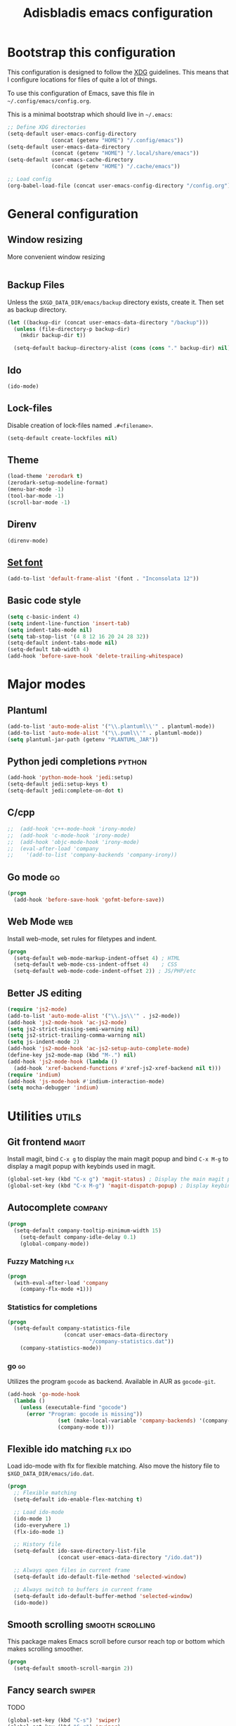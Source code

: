 #+TITLE: Adisbladis emacs configuration

* Bootstrap this configuration
This configuration is designed to follow the [[https://ploum.net/207-modify-your-application-to-use-xdg-folders/][XDG]] guidelines. This means that
I configure locations for files of quite a lot of things.

To use this configuration of Emacs, save this file in
=~/.config/emacs/config.org=.

This is a minimal bootstrap which should live in =~/.emacs=:
#+begin_src emacs-lisp :tangle no
  ;; Define XDG directories
  (setq-default user-emacs-config-directory
                (concat (getenv "HOME") "/.config/emacs"))
  (setq-default user-emacs-data-directory
                (concat (getenv "HOME") "/.local/share/emacs"))
  (setq-default user-emacs-cache-directory
                (concat (getenv "HOME") "/.cache/emacs"))

  ;; Load config
  (org-babel-load-file (concat user-emacs-config-directory "/config.org"))
#+end_src

* General configuration
** Window resizing
More convenient window resizing
#+begin_src emacs-lisp :tangle yes
#+end_src

** Backup Files
Unless the =$XGD_DATA_DIR/emacs/backup= directory exists, create it. Then set
as backup directory.

#+begin_src emacs-lisp :tangle yes
  (let ((backup-dir (concat user-emacs-data-directory "/backup")))
    (unless (file-directory-p backup-dir)
      (mkdir backup-dir t))

    (setq-default backup-directory-alist (cons (cons "." backup-dir) nil)))
#+end_src

** Ido
#+begin_src emacs-lisp :tangle yes
(ido-mode)
#+end_src

** Lock-files
Disable creation of lock-files named =.#<filename>=.
#+begin_src emacs-lisp :tangle yes
  (setq-default create-lockfiles nil)
#+end_src

** Theme
#+begin_src emacs-lisp :tangle yes
  (load-theme 'zerodark t)
  (zerodark-setup-modeline-format)
  (menu-bar-mode -1)
  (tool-bar-mode -1)
  (scroll-bar-mode -1)
#+end_src

** Direnv
#+begin_src emacs-lisp :tangle yes
(direnv-mode)
#+end_src

** [[https://stackoverflow.com/questions/3984730/emacs-gui-with-emacs-daemon-not-loading-fonts-correctly][Set font]]
#+begin_src emacs-lisp :tangle yes
  (add-to-list 'default-frame-alist '(font . "Inconsolata 12"))
#+end_src

** Basic code style
#+begin_src emacs-lisp :tangle yes
  (setq c-basic-indent 4)
  (setq indent-line-function 'insert-tab)
  (setq indent-tabs-mode nil)
  (setq tab-stop-list '(4 8 12 16 20 24 28 32))
  (setq-default indent-tabs-mode nil)
  (setq-default tab-width 4)
  (add-hook 'before-save-hook 'delete-trailing-whitespace)
#+end_src
* Major modes
** Plantuml
#+begin_src emacs-lisp :tangle yes
(add-to-list 'auto-mode-alist '("\\.plantuml\\'" . plantuml-mode))
(add-to-list 'auto-mode-alist '("\\.puml\\'" . plantuml-mode))
(setq plantuml-jar-path (getenv "PLANTUML_JAR"))
#+end_src

** Python jedi completions                                           :python:
#+begin_src emacs-lisp :tangle yes
  (add-hook 'python-mode-hook 'jedi:setup)
  (setq-default jedi:setup-keys t)
  (setq-default jedi:complete-on-dot t)
#+end_src

** C/cpp
#+begin_src emacs-lisp :tangle yes
;;  (add-hook 'c++-mode-hook 'irony-mode)
;;  (add-hook 'c-mode-hook 'irony-mode)
;;  (add-hook 'objc-mode-hook 'irony-mode)
;;  (eval-after-load 'company
;;    '(add-to-list 'company-backends 'company-irony))
#+end_src

** Go mode                                                               :go:
#+begin_src emacs-lisp :tangle yes
  (progn
    (add-hook 'before-save-hook 'gofmt-before-save))
#+end_src

** Web Mode                                                             :web:
Install web-mode, set rules for filetypes and indent.

#+begin_src emacs-lisp :tangle yes
  (progn
    (setq-default web-mode-markup-indent-offset 4) ; HTML
    (setq-default web-mode-css-indent-offset 4)    ; CSS
    (setq-default web-mode-code-indent-offset 2)) ; JS/PHP/etc
#+end_src

** Better JS editing
#+begin_src emacs-lisp :tangle yes
  (require 'js2-mode)
  (add-to-list 'auto-mode-alist '("\\.js\\'" . js2-mode))
  (add-hook 'js2-mode-hook 'ac-js2-mode)
  (setq js2-strict-missing-semi-warning nil)
  (setq js2-strict-trailing-comma-warning nil)
  (setq js-indent-mode 2)
  (add-hook 'js2-mode-hook 'ac-js2-setup-auto-complete-mode)
  (define-key js2-mode-map (kbd "M-.") nil)
  (add-hook 'js2-mode-hook (lambda ()
    (add-hook 'xref-backend-functions #'xref-js2-xref-backend nil t)))
  (require 'indium)
  (add-hook 'js-mode-hook #'indium-interaction-mode)
  (setq mocha-debugger 'indium)
#+end_src

* Utilities                                                           :utils:
** Git frontend                                                       :magit:
Install magit, bind =C-x g= to display the main magit popup and bind
=C-x M-g= to display a magit popup with keybinds used in magit.

#+begin_src emacs-lisp :tangle yes
  (global-set-key (kbd "C-x g") 'magit-status) ; Display the main magit popup
  (global-set-key (kbd "C-x M-g") 'magit-dispatch-popup) ; Display keybinds for magit
#+end_src

** Autocomplete                                                     :company:
#+begin_src emacs-lisp :tangle yes
  (progn
    (setq-default company-tooltip-minimum-width 15)
      (setq-default company-idle-delay 0.1)
      (global-company-mode))
#+end_src

*** Fuzzy Matching                                                      :flx:
#+begin_src emacs-lisp :tangle yes
  (progn
    (with-eval-after-load 'company
      (company-flx-mode +1)))
#+end_src

*** Statistics for completions
#+begin_src emacs-lisp :tangle yes
  (progn
    (setq-default company-statistics-file
                    (concat user-emacs-data-directory
                            "/company-statistics.dat"))
      (company-statistics-mode))
#+end_src

*** go                                                                   :go:
Utilizes the program =gocode= as backend. Available in AUR as =gocode-git=.

#+begin_src emacs-lisp :tangle yes
  (add-hook 'go-mode-hook
    (lambda ()
      (unless (executable-find "gocode")
        (error "Program: gocode is missing"))
                  (set (make-local-variable 'company-backends) '(company-go))
                  (company-mode t)))
#+end_src

** Flexible ido matching                                            :flx:ido:
Load ido-mode with flx for flexible matching. Also move the history file to
=$XGD_DATA_DIR/emacs/ido.dat=.

#+begin_src emacs-lisp :tangle no
  (progn
    ;; Flexible matching
    (setq-default ido-enable-flex-matching t)

    ;; Load ido-mode
    (ido-mode 1)
    (ido-everywhere 1)
    (flx-ido-mode 1)

    ;; History file
    (setq-default ido-save-directory-list-file
                  (concat user-emacs-data-directory "/ido.dat"))

    ;; Always open files in current frame
    (setq-default ido-default-file-method 'selected-window)

    ;; Always switch to buffers in current frame
    (setq-default ido-default-buffer-method 'selected-window)
    (ido-mode))
#+end_src

** Smooth scrolling                                        :smooth:scrolling:
This package makes Emacs scroll before cursor reach top or bottom which makes
scrolling smoother.

#+begin_src emacs-lisp :tangle yes
  (progn
    (setq-default smooth-scroll-margin 2))
#+end_src

** Fancy search                                                      :swiper:
TODO
#+begin_src emacs-lisp :tangle yes
  (global-set-key (kbd "C-s") 'swiper)
  (global-set-key (kbd "C-r") 'swiper)
  (progn
    (setq-default ivy-use-virtual-buffers t))
#+end_src

** webpaste                                                           :paste:
Paste whole buffers or parts of buffers to the internet.

#+begin_src emacs-lisp :tangle yes
  (global-set-key (kbd "C-c C-p C-b") 'webpaste-paste-buffer)
  (global-set-key (kbd "C-c C-p C-r") 'webpaste-paste-region)
#+end_src

** Smart-mode-line
#+begin_src emacs-lisp :tangle yes
  (progn
    (setq sml/theme 'powerline)
    (setq sml/no-confirm-load-theme t)
    (sml/setup))
#+end_src

** Syntax checking and linting                                     :flycheck:...
#+begin_src emacs-lisp :tangle yes
  (global-flycheck-mode)
#+end_src
** Nicer handling of parens                                      :smartparen:...
#+begin_src emacs-lisp :tangle yes
  (progn
    (add-hook 'js-mode-hook #'smartparens-mode)
    (add-hook 'html-mode-hook #'smartparens-mode)
    (add-hook 'python-mode-hook #'smartparens-mode)
    (add-hook 'lua-mode-hook #'smartparens-mode)
    (add-hook 'ruby-mode-hook #'smartparens-mode)
    (add-hook 'rust-mode-hook #'smartparens-mode))

#+end_src
** Org exports
#+begin_src emacs-lisp :tangle yes
(eval-after-load "org"
  '(require 'ox-gfm nil t))
#+end_src

* EXWM
#+begin_src emacs-lisp :tangle yes
  (require 'exwm)
  (require 'exwm-randr)
  (require 'dbus)

  (defun pnh-run (command)
    (interactive (list (read-shell-command "$ ")))

    (dbus-call-method
    :session "com.github.adisbladis.AppLauncher"
    "/com/github/adisbladis/AppLauncher"
    "com.github.adisbladis.AppLauncher" "Start"
    (split-string command)))

  (define-key exwm-mode-map (kbd "s-!") 'pnh-run)
  (global-set-key (kbd "s-!") 'pnh-run)

  (add-hook 'exwm-update-class-hook
            (lambda ()
              (exwm-workspace-rename-buffer exwm-class-name)))

  ;; Note: This approach does not work with Emacs 25 due to a bug of Emacs.
  (add-hook 'exwm-manage-finish-hook
            (lambda ()
              (when (and exwm-class-name
                         (string= exwm-class-name "URxvt"))
                (exwm-input-set-local-simulation-keys '(([?\C-c ?\C-c] . ?\C-c))))))

  (add-hook 'exwm-update-title-hook
            (lambda ()
            (let ((tilde-exwm-title
              (replace-regexp-in-string (getenv "HOME") "~" exwm-title)))
              (exwm-workspace-rename-buffer (format "%s: %s" exwm-class-name tilde-exwm-title)))))

  ;; Display time in modeline
  (progn
    (setq display-time-24hr-format t)
    (display-time-mode 1))

  ;; Battery is useful too
  (display-battery-mode)

  (require 'desktop-environment)
  (desktop-environment-mode)
  (setq desktop-environment-brightness-set-command "light %s")
  (setq desktop-environment-brightness-normal-decrement "-U 10")
  (setq desktop-environment-brightness-small-decrement "-U 5")
  (setq desktop-environment-brightness-normal-increment "-A 10")
  (setq desktop-environment-brightness-small-increment "-A 5")
  (setq desktop-environment-brightness-get-command "light")
  (setq desktop-environment-brightness-get-regexp "\\([0-9]+\\)\\.[0-9]+")
  (setq desktop-environment-screenlock-command "loginctl lock-session")
  (setq desktop-environment-screenshot-command "flameshot gui")

  (require 'exwm-systemtray)
  (exwm-systemtray-enable)
  (setq exwm-systemtray-height 16)

  (setq exwm-manage-configurations
        '(((equal exwm-class-name "Firefox Developer Edition")
           simulation-keys (([?\C-q] . [?\C-w])  ; close tab instead of quitting Firefox
                            ([?\C-b] . [left])
                            ([?\C-f] . [right])
                            ([?\C-p] . [up])
                            ([?\C-n] . [down])
                            ([?\C-t] . [?\C-n])
                            ([?\C-s] . [?\C-f])
                            ([?\C-a] . [home])
                            ([?\C-e] . [end])
                            ([?\M-v] . [prior])
                            ([?\C-v] . [next])
                            ([?\C-d] . [delete])))
                            ))

  (exwm-input-set-simulation-keys
   (mapcar (lambda (c) (cons (kbd (car c)) (cdr c)))
           `(("C-b" . left)
             ("C-f" . right)
             ("C-p" . up)
             ("C-n" . down)
             ("C-a" . home)
             ("C-e" . end)
             ("M-v" . prior)
             ("C-v" . next)
             ("C-d" . delete)
             ("C-m" . return)
             ("C-i" . tab)
             ("C-g" . escape)
             ("C-s" . ?\C-f)
             ("C-y" . ?\C-v)
             ("M-w" . ?\C-c)
             ("M-<" . C-home)
             ("M->" . C-end)
             ("C-M-h" . C-backspace))))

  ;; Using ido to change "tabs" in Firefox!
  ;;
  ;; For this to work properly you need to stop opening new tabs and open
  ;; everything in new windows. It sounds crazy, but then you can use ido
  ;; to switch between "tabs" and everything is wonderful.
  ;;
  ;; Step 1: about:config -> browser.tabs.opentabfor.middleclick -> false
  ;; Step 2: change whatever "open link in new tab" binding in Saka Key or
  ;;         whatever you use to open the link in a new window
  ;; Step 3: rebind ctrl-t to open a new window as well
  ;; Step 4: place the following in chrome/userChrome.css in your FF profile:
  ;;         #tabbrowser-tabs { visibility: collapse !important; }
  ;; Step 5: add this code to your exwm config:
  ;; Step 6: restart your browser and enjoy your new C-x b fanciness!
  (defun pnh-trim-non-ff ()
    (cl-delete-if-not (apply-partially 'string-match "- Mozilla Firefox$")
                   ido-temp-list))

  (add-hook 'exwm-manage-finish-hook
            (defun pnh-exwm-manage-hook ()
              (when (string-match "Firefox" exwm-class-name)
                (setq ido-make-buffer-list-hook 'pnh-trim-non-ff))))


  (exwm-input-set-key (kbd "s-g")
    (defun pnh-ff-gsearch ()
      (interactive)
       (browse-url
       (format "https://google.com/search?q=%s"
       (read-string "Terms: ")))))

  (exwm-input-set-key (kbd "s-s")
    (defun pnh-ff-url ()
      (interactive)
       (browse-url
       (read-string "URL: "))))

  (exwm-input-set-key (kbd "s-t")
    (defun pnh-terminal ()
      (interactive)
      (dbus-call-method
      :session "com.github.adisbladis.AppLauncher"
      "/com/github/adisbladis/AppLauncher"
      "com.github.adisbladis.AppLauncher" "Start"
      (split-string "urxvt"))))

  (setq browse-url-firefox-arguments '("-new-window"))

  (defun x11-wm-init () (progn
    (setq exwm-randr-workspace-output-plist '(1 "DP-2-2"))
    (require 'exwm-config)
    (exwm-config-default)
    (exwm-randr-enable))
    (server-start))
#+end_src

* Terminal emulation
#+begin_src emacs-lisp :tangle yes
(require 'vterm)
#+end_src
* Email
#+begin_src emacs-lisp :tangle yes

  ;; (add-hook 'message-setup-hook
  ;;           (lambda ()
  ;;             (gnus-alias-determine-identity)
  ;;             (define-key message-mode-map (kbd "C-c f")
  ;;               (lambda ()
  ;;                 (interactive)
  ;;                 (message-remove-header "Fcc")
  ;;                 (message-remove-header "Organization")
  ;;                 (gnus-alias-select-identity)
  ;;                 (notmuch-fcc-header-setup)))
  ;;             (flyspell-mode)))

  ;; ; gnus-alias
  (autoload 'gnus-alias-determine-identity "gnus-alias" "" t)
  (setq gnus-alias-identity-alist
        '(("adisbladis-gmail"
           nil ;; Does not refer to any other identity
           "Adam Hose <adisbladis@gmail.com>"
           nil ;; No organization header
           nil ;; No extra headers
           nil ;; No extra body text
           nil ;; No signature
           )
          ("enuma"
           nil
           "Adam Hose <adam.hose@enuma.io>"
           "Enuma Technologies"
           nil
           nil
           nil
           )
          ("trustedkey"
           nil
           "Adam Hose <adam.hose@trustedkey.com>"
           "Trusted Key"
           nil
           nil
           nil
           )
          ))

  (setq gnus-alias-default-identity "adisbladis-gmail")
  (setq gnus-alias-identity-rules
        '(("@enuma.io" ("any" "@enuma\\.io" both) "enuma")
          ("@trustedkey.com" ("any" "@trustedkey\\.com" both) "trustedkey")))

  (setq mail-user-agent 'message-user-agent)
  (setq message-send-mail-function 'message-send-mail-with-sendmail)
  (setq message-kill-buffer-on-exit t)
  (setq mail-specify-envelope-from t)

  (setq sendmail-program "msmtp"
        mail-specify-envelope-from t
        mail-envelope-from 'header
        message-sendmail-envelope-from 'header)
  ;; Sign messages by default.
  (add-hook 'message-setup-hook 'mml-secure-message-sign-pgpmime)

#+end_src
